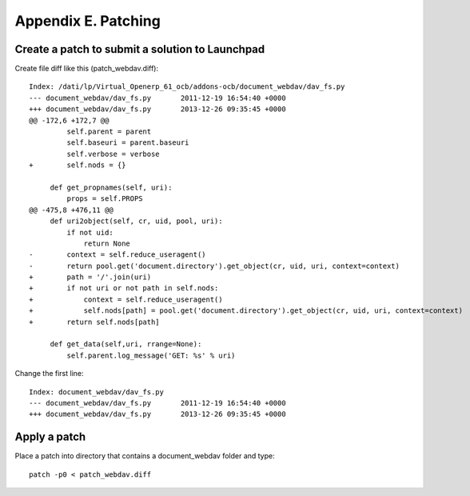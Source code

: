 Appendix E. Patching
********************


Create a patch to submit a solution to Launchpad
================================================

Create file diff like this (patch_webdav.diff)::

    Index: /dati/lp/Virtual_Openerp_61_ocb/addons-ocb/document_webdav/dav_fs.py
    --- document_webdav/dav_fs.py	2011-12-19 16:54:40 +0000
    +++ document_webdav/dav_fs.py	2013-12-26 09:35:45 +0000
    @@ -172,6 +172,7 @@
             self.parent = parent
             self.baseuri = parent.baseuri
             self.verbose = verbose
    +        self.nods = {}
     
         def get_propnames(self, uri):
             props = self.PROPS
    @@ -475,8 +476,11 @@
         def uri2object(self, cr, uid, pool, uri):
             if not uid:
                 return None
    -        context = self.reduce_useragent()
    -        return pool.get('document.directory').get_object(cr, uid, uri, context=context)
    +        path = '/'.join(uri)
    +        if not uri or not path in self.nods:
    +            context = self.reduce_useragent()
    +            self.nods[path] = pool.get('document.directory').get_object(cr, uid, uri, context=context)
    +        return self.nods[path]
     
         def get_data(self,uri, rrange=None):
             self.parent.log_message('GET: %s' % uri)
             
Change the first line::

    Index: document_webdav/dav_fs.py
    --- document_webdav/dav_fs.py	2011-12-19 16:54:40 +0000
    +++ document_webdav/dav_fs.py	2013-12-26 09:35:45 +0000
    
    
Apply a patch
=============

Place a patch into directory that contains a document_webdav folder and type::

    patch -p0 < patch_webdav.diff
    

